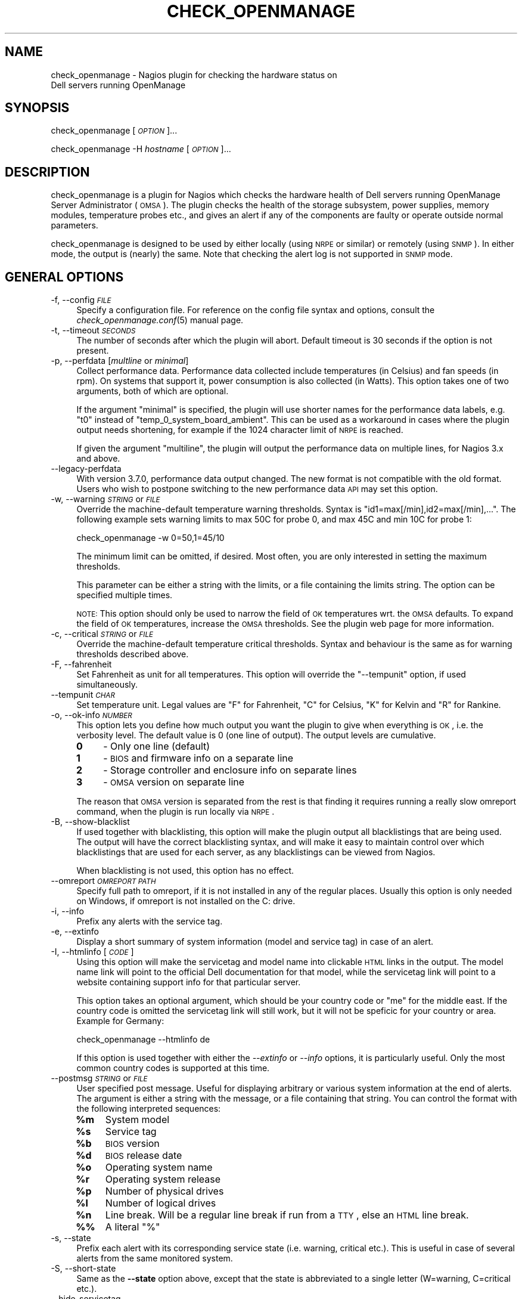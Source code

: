 .\" Automatically generated by Pod::Man 2.22 (Pod::Simple 3.13)
.\"
.\" Standard preamble:
.\" ========================================================================
.de Sp \" Vertical space (when we can't use .PP)
.if t .sp .5v
.if n .sp
..
.de Vb \" Begin verbatim text
.ft CW
.nf
.ne \\$1
..
.de Ve \" End verbatim text
.ft R
.fi
..
.\" Set up some character translations and predefined strings.  \*(-- will
.\" give an unbreakable dash, \*(PI will give pi, \*(L" will give a left
.\" double quote, and \*(R" will give a right double quote.  \*(C+ will
.\" give a nicer C++.  Capital omega is used to do unbreakable dashes and
.\" therefore won't be available.  \*(C` and \*(C' expand to `' in nroff,
.\" nothing in troff, for use with C<>.
.tr \(*W-
.ds C+ C\v'-.1v'\h'-1p'\s-2+\h'-1p'+\s0\v'.1v'\h'-1p'
.ie n \{\
.    ds -- \(*W-
.    ds PI pi
.    if (\n(.H=4u)&(1m=24u) .ds -- \(*W\h'-12u'\(*W\h'-12u'-\" diablo 10 pitch
.    if (\n(.H=4u)&(1m=20u) .ds -- \(*W\h'-12u'\(*W\h'-8u'-\"  diablo 12 pitch
.    ds L" ""
.    ds R" ""
.    ds C` ""
.    ds C' ""
'br\}
.el\{\
.    ds -- \|\(em\|
.    ds PI \(*p
.    ds L" ``
.    ds R" ''
'br\}
.\"
.\" Escape single quotes in literal strings from groff's Unicode transform.
.ie \n(.g .ds Aq \(aq
.el       .ds Aq '
.\"
.\" If the F register is turned on, we'll generate index entries on stderr for
.\" titles (.TH), headers (.SH), subsections (.SS), items (.Ip), and index
.\" entries marked with X<> in POD.  Of course, you'll have to process the
.\" output yourself in some meaningful fashion.
.ie \nF \{\
.    de IX
.    tm Index:\\$1\t\\n%\t"\\$2"
..
.    nr % 0
.    rr F
.\}
.el \{\
.    de IX
..
.\}
.\"
.\" Accent mark definitions (@(#)ms.acc 1.5 88/02/08 SMI; from UCB 4.2).
.\" Fear.  Run.  Save yourself.  No user-serviceable parts.
.    \" fudge factors for nroff and troff
.if n \{\
.    ds #H 0
.    ds #V .8m
.    ds #F .3m
.    ds #[ \f1
.    ds #] \fP
.\}
.if t \{\
.    ds #H ((1u-(\\\\n(.fu%2u))*.13m)
.    ds #V .6m
.    ds #F 0
.    ds #[ \&
.    ds #] \&
.\}
.    \" simple accents for nroff and troff
.if n \{\
.    ds ' \&
.    ds ` \&
.    ds ^ \&
.    ds , \&
.    ds ~ ~
.    ds /
.\}
.if t \{\
.    ds ' \\k:\h'-(\\n(.wu*8/10-\*(#H)'\'\h"|\\n:u"
.    ds ` \\k:\h'-(\\n(.wu*8/10-\*(#H)'\`\h'|\\n:u'
.    ds ^ \\k:\h'-(\\n(.wu*10/11-\*(#H)'^\h'|\\n:u'
.    ds , \\k:\h'-(\\n(.wu*8/10)',\h'|\\n:u'
.    ds ~ \\k:\h'-(\\n(.wu-\*(#H-.1m)'~\h'|\\n:u'
.    ds / \\k:\h'-(\\n(.wu*8/10-\*(#H)'\z\(sl\h'|\\n:u'
.\}
.    \" troff and (daisy-wheel) nroff accents
.ds : \\k:\h'-(\\n(.wu*8/10-\*(#H+.1m+\*(#F)'\v'-\*(#V'\z.\h'.2m+\*(#F'.\h'|\\n:u'\v'\*(#V'
.ds 8 \h'\*(#H'\(*b\h'-\*(#H'
.ds o \\k:\h'-(\\n(.wu+\w'\(de'u-\*(#H)/2u'\v'-.3n'\*(#[\z\(de\v'.3n'\h'|\\n:u'\*(#]
.ds d- \h'\*(#H'\(pd\h'-\w'~'u'\v'-.25m'\f2\(hy\fP\v'.25m'\h'-\*(#H'
.ds D- D\\k:\h'-\w'D'u'\v'-.11m'\z\(hy\v'.11m'\h'|\\n:u'
.ds th \*(#[\v'.3m'\s+1I\s-1\v'-.3m'\h'-(\w'I'u*2/3)'\s-1o\s+1\*(#]
.ds Th \*(#[\s+2I\s-2\h'-\w'I'u*3/5'\v'-.3m'o\v'.3m'\*(#]
.ds ae a\h'-(\w'a'u*4/10)'e
.ds Ae A\h'-(\w'A'u*4/10)'E
.    \" corrections for vroff
.if v .ds ~ \\k:\h'-(\\n(.wu*9/10-\*(#H)'\s-2\u~\d\s+2\h'|\\n:u'
.if v .ds ^ \\k:\h'-(\\n(.wu*10/11-\*(#H)'\v'-.4m'^\v'.4m'\h'|\\n:u'
.    \" for low resolution devices (crt and lpr)
.if \n(.H>23 .if \n(.V>19 \
\{\
.    ds : e
.    ds 8 ss
.    ds o a
.    ds d- d\h'-1'\(ga
.    ds D- D\h'-1'\(hy
.    ds th \o'bp'
.    ds Th \o'LP'
.    ds ae ae
.    ds Ae AE
.\}
.rm #[ #] #H #V #F C
.\" ========================================================================
.\"
.IX Title "CHECK_OPENMANAGE 8"
.TH CHECK_OPENMANAGE 8 "2011-08-26" "check_openmanage 3.7.3" "Nagios plugin"
.\" For nroff, turn off justification.  Always turn off hyphenation; it makes
.\" way too many mistakes in technical documents.
.if n .ad l
.nh
.SH "NAME"
check_openmanage \- Nagios plugin for checking the hardware status on
                   Dell servers running OpenManage
.SH "SYNOPSIS"
.IX Header "SYNOPSIS"
check_openmanage [\fI\s-1OPTION\s0\fR]...
.PP
check_openmanage \-H \fIhostname\fR [\fI\s-1OPTION\s0\fR]...
.SH "DESCRIPTION"
.IX Header "DESCRIPTION"
check_openmanage is a plugin for Nagios which checks the hardware
health of Dell servers running OpenManage Server Administrator
(\s-1OMSA\s0). The plugin checks the health of the storage subsystem, power
supplies, memory modules, temperature probes etc., and gives an alert
if any of the components are faulty or operate outside normal
parameters.
.PP
check_openmanage is designed to be used by either locally (using \s-1NRPE\s0
or similar) or remotely (using \s-1SNMP\s0). In either mode, the output is
(nearly) the same. Note that checking the alert log is not supported
in \s-1SNMP\s0 mode.
.SH "GENERAL OPTIONS"
.IX Header "GENERAL OPTIONS"
.IP "\-f, \-\-config \fI\s-1FILE\s0\fR" 4
.IX Item "-f, --config FILE"
Specify a configuration file. For reference on the config file syntax
and options, consult the \fIcheck_openmanage.conf\fR\|(5) manual page.
.IP "\-t, \-\-timeout \fI\s-1SECONDS\s0\fR" 4
.IX Item "-t, --timeout SECONDS"
The number of seconds after which the plugin will abort. Default
timeout is 30 seconds if the option is not present.
.IP "\-p, \-\-perfdata [\fImultline\fR or \fIminimal\fR]" 4
.IX Item "-p, --perfdata [multline or minimal]"
Collect performance data. Performance data collected include
temperatures (in Celsius) and fan speeds (in rpm). On systems that
support it, power consumption is also collected (in Watts). This
option takes one of two arguments, both of which are optional.
.Sp
If the argument \f(CW\*(C`minimal\*(C'\fR is specified, the plugin will use shorter
names for the performance data labels, e.g. \f(CW\*(C`t0\*(C'\fR instead of
\&\f(CW\*(C`temp_0_system_board_ambient\*(C'\fR. This can be used as a workaround in
cases where the plugin output needs shortening, for example if the
1024 character limit of \s-1NRPE\s0 is reached.
.Sp
If given the argument \f(CW\*(C`multiline\*(C'\fR, the plugin will output the
performance data on multiple lines, for Nagios 3.x and above.
.IP "\-\-legacy\-perfdata" 4
.IX Item "--legacy-perfdata"
With version 3.7.0, performance data output changed. The new format is
not compatible with the old format. Users who wish to postpone
switching to the new performance data \s-1API\s0 may set this option.
.IP "\-w, \-\-warning \fI\s-1STRING\s0\fR or \fI\s-1FILE\s0\fR" 4
.IX Item "-w, --warning STRING or FILE"
Override the machine-default temperature warning thresholds. Syntax is
\&\f(CW\*(C`id1=max[/min],id2=max[/min],...\*(C'\fR. The following example sets warning
limits to max 50C for probe 0, and max 45C and min 10C for probe 1:
.Sp
check_openmanage \-w 0=50,1=45/10
.Sp
The minimum limit can be omitted, if desired. Most often, you are only
interested in setting the maximum thresholds.
.Sp
This parameter can be either a string with the limits, or a file
containing the limits string. The option can be specified multiple
times.
.Sp
\&\s-1NOTE:\s0 This option should only be used to narrow the field of \s-1OK\s0
temperatures wrt. the \s-1OMSA\s0 defaults. To expand the field of \s-1OK\s0
temperatures, increase the \s-1OMSA\s0 thresholds. See the plugin web page
for more information.
.IP "\-c, \-\-critical \fI\s-1STRING\s0\fR or \fI\s-1FILE\s0\fR" 4
.IX Item "-c, --critical STRING or FILE"
Override the machine-default temperature critical thresholds. Syntax
and behaviour is the same as for warning thresholds described above.
.IP "\-F, \-\-fahrenheit" 4
.IX Item "-F, --fahrenheit"
Set Fahrenheit as unit for all temperatures. This option will override
the \f(CW\*(C`\-\-tempunit\*(C'\fR option, if used simultaneously.
.IP "\-\-tempunit \fI\s-1CHAR\s0\fR" 4
.IX Item "--tempunit CHAR"
Set temperature unit. Legal values are \f(CW\*(C`F\*(C'\fR for Fahrenheit, \f(CW\*(C`C\*(C'\fR for
Celsius, \f(CW\*(C`K\*(C'\fR for Kelvin and \f(CW\*(C`R\*(C'\fR for Rankine.
.IP "\-o, \-\-ok\-info \fI\s-1NUMBER\s0\fR" 4
.IX Item "-o, --ok-info NUMBER"
This option lets you define how much output you want the plugin to
give when everything is \s-1OK\s0, i.e. the verbosity level. The default
value is 0 (one line of output). The output levels are cumulative.
.RS 4
.IP "\fB0\fR" 4
.IX Item "0"
\&\- Only one line (default)
.IP "\fB1\fR" 4
.IX Item "1"
\&\- \s-1BIOS\s0 and firmware info on a separate line
.IP "\fB2\fR" 4
.IX Item "2"
\&\- Storage controller and enclosure info on separate lines
.IP "\fB3\fR" 4
.IX Item "3"
\&\- \s-1OMSA\s0 version on separate line
.RE
.RS 4
.Sp
The reason that \s-1OMSA\s0 version is separated from the rest is that
finding it requires running a really slow omreport command, when the
plugin is run locally via \s-1NRPE\s0.
.RE
.IP "\-B, \-\-show\-blacklist" 4
.IX Item "-B, --show-blacklist"
If used together with blacklisting, this option will make the plugin
output all blacklistings that are being used. The output will have the
correct blacklisting syntax, and will make it easy to maintain control
over which blacklistings that are used for each server, as any
blacklistings can be viewed from Nagios.
.Sp
When blacklisting is not used, this option has no effect.
.IP "\-\-omreport \fI\s-1OMREPORT\s0 \s-1PATH\s0\fR" 4
.IX Item "--omreport OMREPORT PATH"
Specify full path to omreport, if it is not installed in any of the
regular places. Usually this option is only needed on Windows, if
omreport is not installed on the C: drive.
.IP "\-i, \-\-info" 4
.IX Item "-i, --info"
Prefix any alerts with the service tag.
.IP "\-e, \-\-extinfo" 4
.IX Item "-e, --extinfo"
Display a short summary of system information (model and service tag)
in case of an alert.
.IP "\-I, \-\-htmlinfo [\fI\s-1CODE\s0\fR]" 4
.IX Item "-I, --htmlinfo [CODE]"
Using this option will make the servicetag and model name into
clickable \s-1HTML\s0 links in the output. The model name link will point to
the official Dell documentation for that model, while the servicetag
link will point to a website containing support info for that
particular server.
.Sp
This option takes an optional argument, which should be your country
code or \f(CW\*(C`me\*(C'\fR for the middle east. If the country code is omitted the
servicetag link will still work, but it will not be speficic for your
country or area. Example for Germany:
.Sp
.Vb 1
\&  check_openmanage \-\-htmlinfo de
.Ve
.Sp
If this option is used together with either the \fI\-\-extinfo\fR or
\&\fI\-\-info\fR options, it is particularly useful. Only the most common
country codes is supported at this time.
.IP "\-\-postmsg \fI\s-1STRING\s0\fR or \fI\s-1FILE\s0\fR" 4
.IX Item "--postmsg STRING or FILE"
User specified post message. Useful for displaying arbitrary or
various system information at the end of alerts. The argument is
either a string with the message, or a file containing that
string. You can control the format with the following interpreted
sequences:
.RS 4
.ie n .IP "\fB\fB%m\fB\fR" 4
.el .IP "\fB\f(CB%m\fB\fR" 4
.IX Item "%m"
System model
.ie n .IP "\fB\fB%s\fB\fR" 4
.el .IP "\fB\f(CB%s\fB\fR" 4
.IX Item "%s"
Service tag
.ie n .IP "\fB\fB%b\fB\fR" 4
.el .IP "\fB\f(CB%b\fB\fR" 4
.IX Item "%b"
\&\s-1BIOS\s0 version
.ie n .IP "\fB\fB%d\fB\fR" 4
.el .IP "\fB\f(CB%d\fB\fR" 4
.IX Item "%d"
\&\s-1BIOS\s0 release date
.ie n .IP "\fB\fB%o\fB\fR" 4
.el .IP "\fB\f(CB%o\fB\fR" 4
.IX Item "%o"
Operating system name
.ie n .IP "\fB\fB%r\fB\fR" 4
.el .IP "\fB\f(CB%r\fB\fR" 4
.IX Item "%r"
Operating system release
.ie n .IP "\fB\fB%p\fB\fR" 4
.el .IP "\fB\f(CB%p\fB\fR" 4
.IX Item "%p"
Number of physical drives
.ie n .IP "\fB\fB%l\fB\fR" 4
.el .IP "\fB\f(CB%l\fB\fR" 4
.IX Item "%l"
Number of logical drives
.ie n .IP "\fB\fB%n\fB\fR" 4
.el .IP "\fB\f(CB%n\fB\fR" 4
.IX Item "%n"
Line break. Will be a regular line break if run from a \s-1TTY\s0, else an
\&\s-1HTML\s0 line break.
.IP "\fB%%\fR" 4
.IX Item "%%"
A literal \f(CW\*(C`%\*(C'\fR
.RE
.RS 4
.RE
.IP "\-s, \-\-state" 4
.IX Item "-s, --state"
Prefix each alert with its corresponding service state (i.e. warning,
critical etc.). This is useful in case of several alerts from the same
monitored system.
.IP "\-S, \-\-short\-state" 4
.IX Item "-S, --short-state"
Same as the \fB\-\-state\fR option above, except that the state is
abbreviated to a single letter (W=warning, C=critical etc.).
.IP "\-\-hide\-servicetag" 4
.IX Item "--hide-servicetag"
This option will replace the servicetag (serial number) in the output
with \f(CW\*(C`XXXXXXX\*(C'\fR. Use this option to suppress or censor the servicetag
in the plugin output.
.IP "\-\-linebreak \fI\s-1STRING\s0\fR" 4
.IX Item "--linebreak STRING"
check_openmanage will sometimes report more than one line, e.g. if
there are several alerts. If the script has a \s-1TTY\s0, it will use regular
linebreaks. If not (which is the case with \s-1NRPE\s0) it will use \s-1HTML\s0
linebreaks. Sometimes it can be useful to control what the plugin uses
as a line separator, and this option provides that control.
.Sp
The argument is the exact string to be used as the line
separator. There are two exceptions, i.e. two keywords that translates
to the following:
.RS 4
.IP "\fB\s-1REG\s0\fR" 4
.IX Item "REG"
Regular linebreaks, i.e. \*(L"\en\*(R".
.IP "\fB\s-1HTML\s0\fR" 4
.IX Item "HTML"
\&\s-1HTML\s0 linebreaks, i.e. \*(L"<br/>\*(R".
.RE
.RS 4
.Sp
This is a rather special option that is normally not needed. The
default behaviour should be sufficient for most users.
.RE
.IP "\-d, \-\-debug" 4
.IX Item "-d, --debug"
Debug output. Will report status on everything, even if status is
ok. Blacklisted or unchecked components are ignored (i.e. no output).
.Sp
\&\s-1NOTE:\s0 This option is intended for diagnostics and debugging purposes
only. Do not use this option from within Nagios, i.e. in the Nagios
config.
.IP "\-h, \-\-help" 4
.IX Item "-h, --help"
Display help text.
.IP "\-V, \-\-version" 4
.IX Item "-V, --version"
Display version info.
.SH "SNMP OPTIONS"
.IX Header "SNMP OPTIONS"
.IP "\-H, \-\-hostname \fI\s-1HOSTNAME\s0\fR" 4
.IX Item "-H, --hostname HOSTNAME"
The transport address of the destination \s-1SNMP\s0 device. Using this
option triggers \s-1SNMP\s0 mode.
.IP "\-P, \-\-protocol \fI\s-1PROTOCOL\s0\fR" 4
.IX Item "-P, --protocol PROTOCOL"
\&\s-1SNMP\s0 protocol version. This option is optional and expects a digit
(i.e.  \f(CW1\fR, \f(CW2\fR or \f(CW3\fR) to define the \s-1SNMP\s0 version. The default is
\&\f(CW2\fR, i.e. \s-1SNMP\s0 version 2c.
.IP "\-C, \-\-community \fI\s-1COMMUNITY\s0\fR" 4
.IX Item "-C, --community COMMUNITY"
This option expects a string that is to be used as the \s-1SNMP\s0 community
name when using \s-1SNMP\s0 version 1 or 2c.  By default the community name
is set to \f(CW\*(C`public\*(C'\fR if the option is not present.
.IP "\-\-port \fI\s-1PORT\s0\fR" 4
.IX Item "--port PORT"
\&\s-1SNMP\s0 port of the remote (monitored) system. Defaults to the well-known
\&\s-1SNMP\s0 port 161.
.IP "\-6, \-\-ipv6" 4
.IX Item "-6, --ipv6"
This option will cause the plugin to use IPv6. The default is IPv4 if
the option is not present.
.IP "\-\-tcp" 4
.IX Item "--tcp"
This option will cause the plugin to use \s-1TCP\s0 as transport
protocol. The default is \s-1UDP\s0 if the option is not present.
.IP "\-U, \-\-username \fI\s-1SECURITYNAME\s0\fR" 4
.IX Item "-U, --username SECURITYNAME"
[SNMPv3] The User-based Security Model (\s-1USM\s0) used by SNMPv3 requires
that a securityName be specified. This option is required when using
\&\s-1SNMP\s0 version 3, and expects a string 1 to 32 octets in lenght.
.IP "\-\-authpassword \fI\s-1PASSWORD\s0\fR, \-\-authkey \fI\s-1KEY\s0\fR" 4
.IX Item "--authpassword PASSWORD, --authkey KEY"
[SNMPv3] By default a securityLevel of \f(CW\*(C`noAuthNoPriv\*(C'\fR is assumed.  If
the \-\-authpassword option is specified, the securityLevel becomes
\&\f(CW\*(C`authNoPriv\*(C'\fR.  The \-\-authpassword option expects a string which is at
least 1 octet in length as argument.
.Sp
Optionally, instead of the \-\-authpassword option, the \-\-authkey option
can be used so that a plain text password does not have to be
specified in a script.  The \-\-authkey option expects a hexadecimal
string produced by localizing the password with the
authoritativeEngineID for the specific destination device.  The
\&\f(CW\*(C`snmpkey\*(C'\fR utility included with the Net::SNMP distribution can be
used to create the hexadecimal string (see snmpkey).
.IP "\-\-authprotocol \fI\s-1ALGORITHM\s0\fR" 4
.IX Item "--authprotocol ALGORITHM"
[SNMPv3] Two different hash algorithms are defined by SNMPv3 which can
be used by the Security Model for authentication. These algorithms are
\&\s-1HMAC\-MD5\-96\s0 \f(CW\*(C`MD5\*(C'\fR (\s-1RFC\s0 1321) and \s-1HMAC\-SHA\-96\s0 \f(CW\*(C`SHA\-1\*(C'\fR (\s-1NIST\s0 \s-1FIPS\s0 \s-1PUB\s0
180\-1). The default algorithm used by the plugin is \s-1HMAC\-MD5\-96\s0.  This
behavior can be changed by using this option. The option expects
either the string \f(CW\*(C`md5\*(C'\fR or \f(CW\*(C`sha\*(C'\fR to be passed as argument to modify
the hash algorithm.
.IP "\-\-privpassword \fI\s-1PASSWORD\s0\fR, \-\-privkey \fI\s-1KEY\s0\fR" 4
.IX Item "--privpassword PASSWORD, --privkey KEY"
[SNMPv3] By specifying the options \-\-privkey or \-\-privpassword, the
securityLevel associated with the object becomes
\&\f(CW\*(C`authPriv\*(C'\fR. According to SNMPv3, privacy requires the use of
authentication. Therefore, if either of these two options are present
and the \-\-authkey or \-\-authpassword arguments are missing, the
creation of the object fails.  The \-\-privkey and \-\-privpassword
options expect the same input as the \-\-authkey and \-\-authpassword
options respectively.
.IP "\-\-privprotocol \fI\s-1ALGORITHM\s0\fR" 4
.IX Item "--privprotocol ALGORITHM"
[SNMPv3] The User-based Security Model described in \s-1RFC\s0 3414 defines a
single encryption protocol to be used for privacy.  This protocol,
CBC-DES \f(CW\*(C`DES\*(C'\fR (\s-1NIST\s0 \s-1FIPS\s0 \s-1PUB\s0 46\-1), is used by default or if the
string \f(CW\*(C`des\*(C'\fR is passed to the \-\-privprotocol option. The Net::SNMP
module also supports \s-1RFC\s0 3826 which describes the use of
\&\s-1CFB128\-AES\-128\s0 \f(CW\*(C`AES\*(C'\fR (\s-1NIST\s0 \s-1FIPS\s0 \s-1PUB\s0 197) in the \s-1USM\s0.  The \s-1AES\s0
encryption protocol can be selected by passing \f(CW\*(C`aes\*(C'\fR or \f(CW\*(C`aes128\*(C'\fR to
the \-\-privprotocol option.
.Sp
One of the following arguments are required: des, aes, aes128, 3des,
3desde
.IP "\-\-use\-get_table" 4
.IX Item "--use-get_table"
This option exists as a workaround when using check_openmanage with
SNMPv3 on Windows with net-snmp. Using this option will make
check_openmanage use the Net::SNMP function \fIget_table()\fR instead of
\&\fIget_entries()\fR while fetching values via \s-1SNMP\s0. The latter is faster and
is the default.
.SH "BLACKLISTING"
.IX Header "BLACKLISTING"
.IP "\-b, \-\-blacklist \fI\s-1STRING\s0\fR or \fI\s-1FILE\s0\fR" 4
.IX Item "-b, --blacklist STRING or FILE"
Blacklist missing and/or failed components, if you do not plan to fix
them. The parameter is either the blacklist string, or a file (that
may or may not exist) containing the string. The blacklist string
contains component names with component IDs separated by slash
(/). Blacklisted components are left unchecked.
.Sp
\&\s-1TIP:\s0 Use the option \f(CW\*(C`\-d\*(C'\fR (or \f(CW\*(C`\-\-debug\*(C'\fR) to get the blacklist \s-1ID\s0 for
devices. The \s-1ID\s0 is listed in a separate column in the debug output.
.Sp
\&\s-1NOTE:\s0 If blacklisting is in effect, the global health of the system is
not checked.
.RS 4
.IP "\fBSyntax:\fR" 9
.IX Item "Syntax:"
component1=id1[,id2,...]/component2=id1[,id2,...]/...
.Sp
The \s-1ID\s0 part can also be \f(CW\*(C`all\*(C'\fR, in which all components of that type
is blacklisted.
.IP "\fBExample:\fR" 9
.IX Item "Example:"
check_openmanage \-b ps=0/fan=3,5/pdisk=1:0:0:1/ctrl_driver=all
.RE
.RS 4
.Sp
In the example we blacklist powersupply 0, fans 3 and 5, physical disk
1:0:0:1, and warnings about out-of-date drivers for all
controllers. Legal component names include:
.IP "\fBctrl\fR" 8
.IX Item "ctrl"
Storage controller. Note that if a controller is blacklisted, all
components on that controller (such as physical and logical drives)
are blacklisted as well.
.IP "\fBctrl_fw\fR" 8
.IX Item "ctrl_fw"
Suppress the special warning message about old controller
firmware. Use this if you can not or will not upgrade the firmware.
.IP "\fBctrl_driver\fR" 8
.IX Item "ctrl_driver"
Suppress the special warning message about old controller driver.
Particularly useful on systems where you can not upgrade the driver.
.IP "\fBctrl_stdr\fR" 8
.IX Item "ctrl_stdr"
Suppress the special warning message about old Storport driver on
Windows.
.IP "\fBctrl_pdisk\fR" 8
.IX Item "ctrl_pdisk"
This blacklisting keyword exists as a possible workaround for physical
drives with bad firmware which makes Openmanage choke. It takes the
controller number as argument. Use this option to blacklist all
physical drives on a specific controller. This blacklisting keyword is
only available in local mode, i.e. not with \s-1SNMP\s0.
.IP "\fBpdisk\fR" 8
.IX Item "pdisk"
Physical disk.
.IP "\fBpdisk_cert\fR" 8
.IX Item "pdisk_cert"
Suppress warning message about non-certified physical disk.
.IP "\fBpdisk_foreign\fR" 8
.IX Item "pdisk_foreign"
Suppress warning message about foreign physical disk.
.IP "\fBvdisk\fR" 8
.IX Item "vdisk"
Logical drive (virtual disk)
.IP "\fBbat\fR" 8
.IX Item "bat"
Controller cache battery
.IP "\fBbat_charge\fR" 8
.IX Item "bat_charge"
Ignore warnings related to the controller cache battery charging
cycle, which happens approximately every 40 days on Dell servers. Note
that using this blacklist keyword makes check_openmanage ignore
non-critical cache battery errors.
.IP "\fBconn\fR" 8
.IX Item "conn"
Connector (channel)
.IP "\fBencl\fR" 8
.IX Item "encl"
Enclosure
.IP "\fBencl_fan\fR" 8
.IX Item "encl_fan"
Enclosure fan
.IP "\fBencl_ps\fR" 8
.IX Item "encl_ps"
Enclosure power supply
.IP "\fBencl_temp\fR" 8
.IX Item "encl_temp"
Enclosure temperature probe
.IP "\fBencl_emm\fR" 8
.IX Item "encl_emm"
Enclosure management module (\s-1EMM\s0)
.IP "\fBdimm\fR" 8
.IX Item "dimm"
Memory module
.IP "\fBfan\fR" 8
.IX Item "fan"
Fan
.IP "\fBps\fR" 8
.IX Item "ps"
Powersupply
.IP "\fBtemp\fR" 8
.IX Item "temp"
Temperature sensor
.IP "\fBcpu\fR" 8
.IX Item "cpu"
Processor (\s-1CPU\s0)
.IP "\fBvolt\fR" 8
.IX Item "volt"
Voltage probe
.IP "\fBbp\fR" 8
.IX Item "bp"
System battery
.IP "\fBamp\fR" 8
.IX Item "amp"
Amperage probe (power consumption monitoring)
.IP "\fBintr\fR" 8
.IX Item "intr"
Intrusion sensor
.IP "\fBsd\fR" 8
.IX Item "sd"
\&\s-1SD\s0 card
.RE
.RS 4
.RE
.SH "CHECK CONTROL"
.IX Header "CHECK CONTROL"
.IP "\-\-no\-storage" 4
.IX Item "--no-storage"
Turn off storage checking. This is an alias for \f(CW\*(C`\-\-check storage=0\*(C'\fR.
.IP "\-\-only \fI\s-1KEYWORD\s0\fR" 4
.IX Item "--only KEYWORD"
This option can be specifed once and expects a keyword. The different
keywords and the behaviour of check_openmanage is described below.
.RS 4
.IP "\fBcritical\fR" 4
.IX Item "critical"
Print only critical alerts. With this option any warning alerts are
suppressed.
.IP "\fBwarning\fR" 4
.IX Item "warning"
Print only warning alerts. With this option any critical alerts are
suppressed.
.IP "\fBchassis\fR" 4
.IX Item "chassis"
Check all chassis components and nothing else.
.IP "\fBstorage\fR" 4
.IX Item "storage"
Only check storage
.IP "\fBmemory\fR" 4
.IX Item "memory"
Only check memory modules
.IP "\fBfans\fR" 4
.IX Item "fans"
Only check fans
.IP "\fBpower\fR" 4
.IX Item "power"
Only check power supplies
.IP "\fBtemp\fR" 4
.IX Item "temp"
Only check temperatures
.IP "\fBcpu\fR" 4
.IX Item "cpu"
Only check processors
.IP "\fBvoltage\fR" 4
.IX Item "voltage"
Only check voltage probes
.IP "\fBbatteries\fR" 4
.IX Item "batteries"
Only check batteries
.IP "\fBamperage\fR" 4
.IX Item "amperage"
Only check power usage
.IP "\fBintrusion\fR" 4
.IX Item "intrusion"
Only check chassis intrusion
.IP "\fBsdcard\fR" 4
.IX Item "sdcard"
Only check \s-1SD\s0 cards
.IP "\fBesmhealth\fR" 4
.IX Item "esmhealth"
Only check \s-1ESM\s0 log overall health, i.e. fill grade
.IP "\fBesmlog\fR" 4
.IX Item "esmlog"
Only check the event log (\s-1ESM\s0) content
.IP "\fBalertlog\fR" 4
.IX Item "alertlog"
Only check the alert log content
.RE
.RS 4
.RE
.IP "\-\-check \fI\s-1STRING\s0\fR or \fI\s-1FILE\s0\fR" 4
.IX Item "--check STRING or FILE"
This parameter allows you to adjust which components that should be
checked at all. This is a rougher approach than blacklisting, which
require that you specify component id or index. The parameter should
be either a string containing the adjustments, or a file containing
the string. No errors are raised if the file does not exist.
.Sp
Note: This option is ignored with alternate basenames.
.RS 4
.IP "\fBExample:\fR" 9
.IX Item "Example:"
check_openmanage \-\-check storage=0,intrusion=1
.RE
.RS 4
.Sp
Legal values are described below, along with the default value.
.IP "\fBstorage\fR" 4
.IX Item "storage"
Check storage subsystem (controllers, disks etc.). Default: \s-1ON\s0
.IP "\fBmemory\fR" 4
.IX Item "memory"
Check memory (dimms). Default: \s-1ON\s0
.IP "\fBfans\fR" 4
.IX Item "fans"
Check chassis fans. Default: \s-1ON\s0
.IP "\fBpower\fR" 4
.IX Item "power"
Check power supplies. Default: \s-1ON\s0
.IP "\fBtemp\fR" 4
.IX Item "temp"
Check temperature sensors. Default: \s-1ON\s0
.IP "\fBcpu\fR" 4
.IX Item "cpu"
Check CPUs. Default: \s-1ON\s0
.IP "\fBvoltage\fR" 4
.IX Item "voltage"
Check voltage sensors. Default: \s-1ON\s0
.IP "\fBbatteries\fR" 4
.IX Item "batteries"
Check system batteries. Default: \s-1ON\s0
.IP "\fBamperage\fR" 4
.IX Item "amperage"
Check amperage probes. Default: \s-1ON\s0
.IP "\fBintrusion\fR" 4
.IX Item "intrusion"
Check chassis intrusion. Default: \s-1ON\s0
.IP "\fBsdcard\fR" 4
.IX Item "sdcard"
Check \s-1SD\s0 cards. Default: \s-1ON\s0
.IP "\fBesmhealth\fR" 4
.IX Item "esmhealth"
Check the \s-1ESM\s0 log health, i.e. fill grade. Default: \s-1ON\s0
.IP "\fBesmlog\fR" 4
.IX Item "esmlog"
Check the \s-1ESM\s0 log content. Default: \s-1OFF\s0
.IP "\fBalertlog\fR" 4
.IX Item "alertlog"
Check the alert log content. Default: \s-1OFF\s0
.RE
.RS 4
.RE
.SH "DIAGNOSTICS"
.IX Header "DIAGNOSTICS"
The option \f(CW\*(C`\-\-debug\*(C'\fR (or \f(CW\*(C`\-d\*(C'\fR) can be specified to display all
monitored components.
.SH "DEPENDENCIES"
.IX Header "DEPENDENCIES"
If \s-1SNMP\s0 is requested, the perl module Net::SNMP is
required. Otherwise, only a regular perl distribution is required to
run the script. On the target (monitored) system, Dell Openmanage
Server Administrator (\s-1OMSA\s0) must be installed and running.
.SH "EXIT STATUS"
.IX Header "EXIT STATUS"
If no errors are discovered, a value of 0 (\s-1OK\s0) is returned. An exit
value of 1 (\s-1WARNING\s0) signifies one or more non-critical errors, while
2 (\s-1CRITICAL\s0) signifies one or more critical errors.
.PP
The exit value 3 (\s-1UNKNOWN\s0) is reserved for errors within the script,
or errors getting values from Dell \s-1OMSA\s0.
.SH "AUTHOR"
.IX Header "AUTHOR"
Written by Trond H. Amundsen <t.h.amundsen@usit.uio.no>
.SH "BUGS AND LIMITATIONS"
.IX Header "BUGS AND LIMITATIONS"
Storage info is not collected or checked on very old PowerEdge models
and/or old \s-1OMSA\s0 versions, due to limitations in \s-1OMSA\s0. The overall
support on those models/versions by this plugin is not well tested.
.SH "INCOMPATIBILITIES"
.IX Header "INCOMPATIBILITIES"
The plugin should work with the Nagios embedded perl interpreter
(ePN). However, this is not thoroughly tested.
.SH "REPORTING BUGS"
.IX Header "REPORTING BUGS"
Report bugs to <t.h.amundsen@usit.uio.no>
.SH "LICENSE AND COPYRIGHT"
.IX Header "LICENSE AND COPYRIGHT"
This program is free software: you can redistribute it and/or modify
it under the terms of the \s-1GNU\s0 General Public License as published by
the Free Software Foundation, either version 3 of the License, or (at
your option) any later version.
.PP
This program is distributed in the hope that it will be useful, but
\&\s-1WITHOUT\s0 \s-1ANY\s0 \s-1WARRANTY\s0; without even the implied warranty of
\&\s-1MERCHANTABILITY\s0 or \s-1FITNESS\s0 \s-1FOR\s0 A \s-1PARTICULAR\s0 \s-1PURPOSE\s0.  See the \s-1GNU\s0
General Public License for more details.
.PP
You should have received a copy of the \s-1GNU\s0 General Public License
along with this program.  If not, see <http://www.gnu.org/licenses/>.
.SH "SEE ALSO"
.IX Header "SEE ALSO"
\&\fIcheck_openmanage.conf\fR\|(5)
<http://folk.uio.no/trondham/software/check_openmanage.html>
